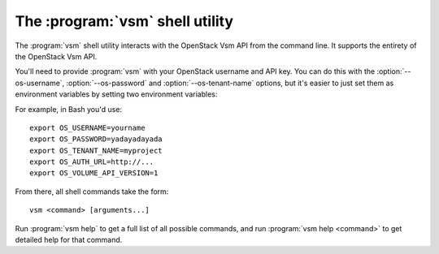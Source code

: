 The :program:`vsm` shell utility
=========================================

.. program:: vsm
.. highlight:: bash

The :program:`vsm` shell utility interacts with the OpenStack Vsm API
from the command line. It supports the entirety of the OpenStack Vsm API.

You'll need to provide :program:`vsm` with your OpenStack username and
API key. You can do this with the :option:`--os-username`, :option:`--os-password`
and :option:`--os-tenant-name` options, but it's easier to just set them as
environment variables by setting two environment variables:

.. envvar:: OS_USERNAME or CINDER_USERNAME

    Your OpenStack Vsm username.

.. envvar:: OS_PASSWORD or CINDER_PASSWORD

    Your password.

.. envvar:: OS_TENANT_NAME or CINDER_PROJECT_ID

    Project for work.

.. envvar:: OS_AUTH_URL or CINDER_URL

    The OpenStack API server URL.

.. envvar:: OS_VOLUME_API_VERSION

    The OpenStack Block Storage API version.

For example, in Bash you'd use::

    export OS_USERNAME=yourname
    export OS_PASSWORD=yadayadayada
    export OS_TENANT_NAME=myproject
    export OS_AUTH_URL=http://...
    export OS_VOLUME_API_VERSION=1

From there, all shell commands take the form::

    vsm <command> [arguments...]

Run :program:`vsm help` to get a full list of all possible commands,
and run :program:`vsm help <command>` to get detailed help for that
command.
